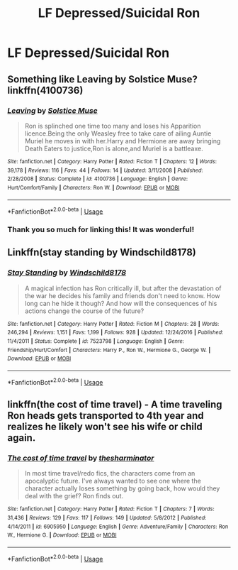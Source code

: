 #+TITLE: LF Depressed/Suicidal Ron

* LF Depressed/Suicidal Ron
:PROPERTIES:
:Author: Bleepbloopbotz2
:Score: 8
:DateUnix: 1560721758.0
:DateShort: 2019-Jun-17
:FlairText: Request
:END:

** Something like Leaving by Solstice Muse? linkffn(4100736)
:PROPERTIES:
:Author: Makkxa
:Score: 5
:DateUnix: 1560722378.0
:DateShort: 2019-Jun-17
:END:

*** [[https://www.fanfiction.net/s/4100736/1/][*/Leaving/*]] by [[https://www.fanfiction.net/u/900634/Solstice-Muse][/Solstice Muse/]]

#+begin_quote
  Ron is splinched one time too many and loses his Apparition licence.Being the only Weasley free to take care of ailing Auntie Muriel he moves in with her.Harry and Hermione are away bringing Death Eaters to justice,Ron is alone,and Muriel is a battleaxe.
#+end_quote

^{/Site/:} ^{fanfiction.net} ^{*|*} ^{/Category/:} ^{Harry} ^{Potter} ^{*|*} ^{/Rated/:} ^{Fiction} ^{T} ^{*|*} ^{/Chapters/:} ^{12} ^{*|*} ^{/Words/:} ^{39,178} ^{*|*} ^{/Reviews/:} ^{116} ^{*|*} ^{/Favs/:} ^{44} ^{*|*} ^{/Follows/:} ^{14} ^{*|*} ^{/Updated/:} ^{3/11/2008} ^{*|*} ^{/Published/:} ^{2/28/2008} ^{*|*} ^{/Status/:} ^{Complete} ^{*|*} ^{/id/:} ^{4100736} ^{*|*} ^{/Language/:} ^{English} ^{*|*} ^{/Genre/:} ^{Hurt/Comfort/Family} ^{*|*} ^{/Characters/:} ^{Ron} ^{W.} ^{*|*} ^{/Download/:} ^{[[http://www.ff2ebook.com/old/ffn-bot/index.php?id=4100736&source=ff&filetype=epub][EPUB]]} ^{or} ^{[[http://www.ff2ebook.com/old/ffn-bot/index.php?id=4100736&source=ff&filetype=mobi][MOBI]]}

--------------

*FanfictionBot*^{2.0.0-beta} | [[https://github.com/tusing/reddit-ffn-bot/wiki/Usage][Usage]]
:PROPERTIES:
:Author: FanfictionBot
:Score: 1
:DateUnix: 1560722404.0
:DateShort: 2019-Jun-17
:END:


*** Thank you so much for linking this! It was wonderful!
:PROPERTIES:
:Author: zombieqatz
:Score: 1
:DateUnix: 1560785635.0
:DateShort: 2019-Jun-17
:END:


** Linkffn(stay standing by Windschild8178)
:PROPERTIES:
:Author: heavy__rain
:Score: 2
:DateUnix: 1560750182.0
:DateShort: 2019-Jun-17
:END:

*** [[https://www.fanfiction.net/s/7523798/1/][*/Stay Standing/*]] by [[https://www.fanfiction.net/u/1504180/Windschild8178][/Windschild8178/]]

#+begin_quote
  A magical infection has Ron critically ill, but after the devastation of the war he decides his family and friends don't need to know. How long can he hide it though? And how will the consequences of his actions change the course of the future?
#+end_quote

^{/Site/:} ^{fanfiction.net} ^{*|*} ^{/Category/:} ^{Harry} ^{Potter} ^{*|*} ^{/Rated/:} ^{Fiction} ^{M} ^{*|*} ^{/Chapters/:} ^{28} ^{*|*} ^{/Words/:} ^{246,294} ^{*|*} ^{/Reviews/:} ^{1,151} ^{*|*} ^{/Favs/:} ^{1,199} ^{*|*} ^{/Follows/:} ^{928} ^{*|*} ^{/Updated/:} ^{12/24/2016} ^{*|*} ^{/Published/:} ^{11/4/2011} ^{*|*} ^{/Status/:} ^{Complete} ^{*|*} ^{/id/:} ^{7523798} ^{*|*} ^{/Language/:} ^{English} ^{*|*} ^{/Genre/:} ^{Friendship/Hurt/Comfort} ^{*|*} ^{/Characters/:} ^{Harry} ^{P.,} ^{Ron} ^{W.,} ^{Hermione} ^{G.,} ^{George} ^{W.} ^{*|*} ^{/Download/:} ^{[[http://www.ff2ebook.com/old/ffn-bot/index.php?id=7523798&source=ff&filetype=epub][EPUB]]} ^{or} ^{[[http://www.ff2ebook.com/old/ffn-bot/index.php?id=7523798&source=ff&filetype=mobi][MOBI]]}

--------------

*FanfictionBot*^{2.0.0-beta} | [[https://github.com/tusing/reddit-ffn-bot/wiki/Usage][Usage]]
:PROPERTIES:
:Author: FanfictionBot
:Score: 1
:DateUnix: 1560750200.0
:DateShort: 2019-Jun-17
:END:


** linkffn(the cost of time travel) - A time traveling Ron heads gets transported to 4th year and realizes he likely won't see his wife or child again.
:PROPERTIES:
:Author: Efficient_Assistant
:Score: 2
:DateUnix: 1560751843.0
:DateShort: 2019-Jun-17
:END:

*** [[https://www.fanfiction.net/s/6905950/1/][*/The cost of time travel/*]] by [[https://www.fanfiction.net/u/1078331/thesharminator][/thesharminator/]]

#+begin_quote
  In most time travel/redo fics, the characters come from an apocalyptic future. I've always wanted to see one where the character actually loses something by going back, how would they deal with the grief? Ron finds out.
#+end_quote

^{/Site/:} ^{fanfiction.net} ^{*|*} ^{/Category/:} ^{Harry} ^{Potter} ^{*|*} ^{/Rated/:} ^{Fiction} ^{T} ^{*|*} ^{/Chapters/:} ^{7} ^{*|*} ^{/Words/:} ^{31,436} ^{*|*} ^{/Reviews/:} ^{129} ^{*|*} ^{/Favs/:} ^{117} ^{*|*} ^{/Follows/:} ^{149} ^{*|*} ^{/Updated/:} ^{5/8/2012} ^{*|*} ^{/Published/:} ^{4/14/2011} ^{*|*} ^{/id/:} ^{6905950} ^{*|*} ^{/Language/:} ^{English} ^{*|*} ^{/Genre/:} ^{Adventure/Family} ^{*|*} ^{/Characters/:} ^{Ron} ^{W.,} ^{Hermione} ^{G.} ^{*|*} ^{/Download/:} ^{[[http://www.ff2ebook.com/old/ffn-bot/index.php?id=6905950&source=ff&filetype=epub][EPUB]]} ^{or} ^{[[http://www.ff2ebook.com/old/ffn-bot/index.php?id=6905950&source=ff&filetype=mobi][MOBI]]}

--------------

*FanfictionBot*^{2.0.0-beta} | [[https://github.com/tusing/reddit-ffn-bot/wiki/Usage][Usage]]
:PROPERTIES:
:Author: FanfictionBot
:Score: 1
:DateUnix: 1560751864.0
:DateShort: 2019-Jun-17
:END:
